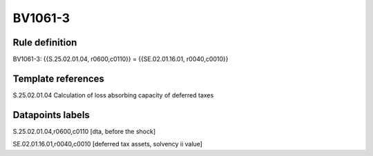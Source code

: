 ========
BV1061-3
========

Rule definition
---------------

BV1061-3: {{S.25.02.01.04, r0600,c0110}} = {{SE.02.01.16.01, r0040,c0010}}


Template references
-------------------

S.25.02.01.04 Calculation of loss absorbing capacity of deferred taxes


Datapoints labels
-----------------

S.25.02.01.04,r0600,c0110 [dta, before the shock]

SE.02.01.16.01,r0040,c0010 [deferred tax assets, solvency ii value]



